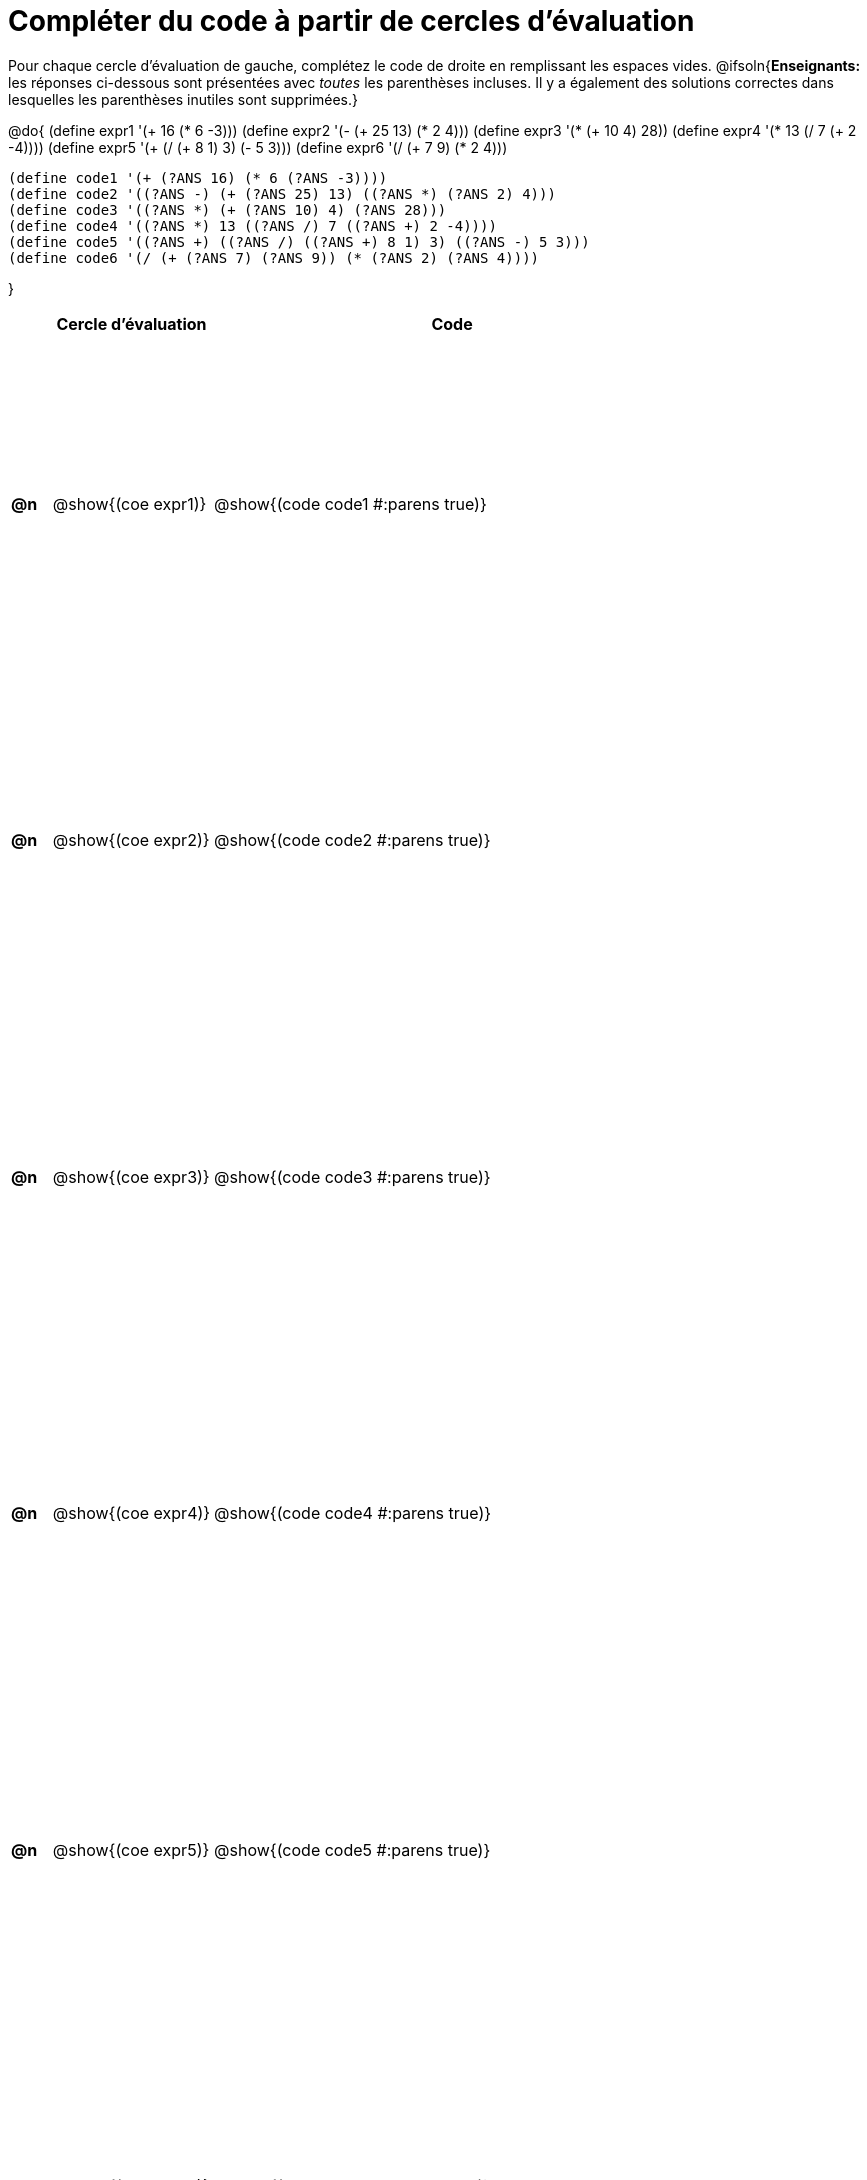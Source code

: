 = Compléter du code à partir de cercles d'évaluation

++++
<style>
 table { height: 95%; }
.studentAnswerShort { min-width: 50pt; }
</style>
++++

Pour chaque cercle d'évaluation de gauche, complétez le code de droite en remplissant les espaces vides.
@ifsoln{*Enseignants:* les réponses ci-dessous sont présentées avec _toutes_ les parenthèses incluses. Il y a également des solutions correctes dans lesquelles les parenthèses inutiles sont supprimées.}

@do{
 (define expr1 '(+ 16 (* 6 -3)))
 (define expr2 '(- (+ 25 13) (* 2 4)))
 (define expr3 '(* (+ 10 4) 28))
 (define expr4 '(* 13 (/ 7 (+ 2 -4))))
 (define expr5 '(+ (/ (+ 8 1) 3) (- 5 3)))
 (define expr6 '(/ (+ 7 9) (* 2 4)))

 (define code1 '(+ (?ANS 16) (* 6 (?ANS -3))))
 (define code2 '((?ANS -) (+ (?ANS 25) 13) ((?ANS *) (?ANS 2) 4)))
 (define code3 '((?ANS *) (+ (?ANS 10) 4) (?ANS 28)))
 (define code4 '((?ANS *) 13 ((?ANS /) 7 ((?ANS +) 2 -4))))
 (define code5 '((?ANS +) ((?ANS /) ((?ANS +) 8 1) 3) ((?ANS -) 5 3)))
 (define code6 '(/ (+ (?ANS 7) (?ANS 9)) (* (?ANS 2) (?ANS 4))))

}

[cols="^.^1a,^.^4a,^.^12a",options="header",stripes="none"]
|===
|	| Cercle d'évaluation	| Code
|*@n*| @show{(coe expr1)}	| @show{(code code1 #:parens true)}
|*@n*| @show{(coe expr2)}	| @show{(code code2 #:parens true)}
|*@n*| @show{(coe expr3)}	| @show{(code code3 #:parens true)}
|*@n*| @show{(coe expr4)}	| @show{(code code4 #:parens true)}
|*@n*| @show{(coe expr5)}	| @show{(code code5 #:parens true)}
|*@n*| @show{(coe expr6)}	| @show{(code code6 #:parens true)}
|===
